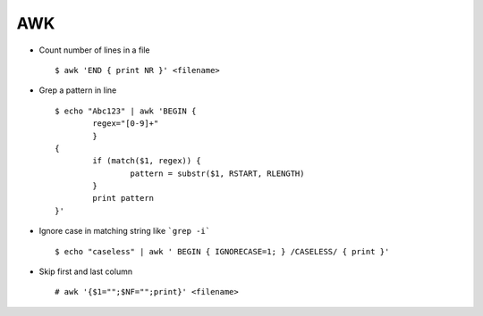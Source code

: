 AWK
===

* Count number of lines in a file ::

		$ awk 'END { print NR }' <filename>

* Grep a pattern in line :: 
		
		$ echo "Abc123" | awk 'BEGIN {
			regex="[0-9]+" 
			}
		{
			if (match($1, regex)) { 
				pattern = substr($1, RSTART, RLENGTH)
			}
			print pattern	
		}'


* Ignore case in matching string like ```grep -i``` ::
	
		$ echo "caseless" | awk ' BEGIN { IGNORECASE=1; } /CASELESS/ { print }'

* Skip first and last column ::

        # awk '{$1="";$NF="";print}' <filename>
